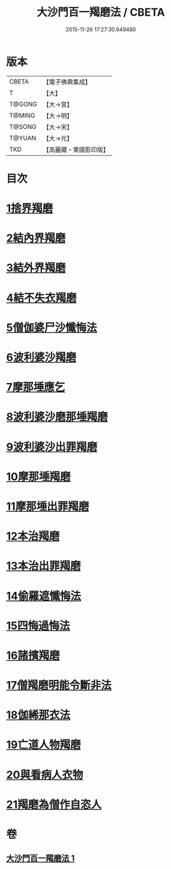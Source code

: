 #+TITLE: 大沙門百一羯磨法 / CBETA
#+DATE: 2015-11-26 17:27:30.649480
* 版本
 |     CBETA|【電子佛典集成】|
 |         T|【大】     |
 |    T@GONG|【大→宮】   |
 |    T@MING|【大→明】   |
 |    T@SONG|【大→宋】   |
 |    T@YUAN|【大→元】   |
 |       TKD|【高麗藏・東國影印版】|

* 目次
* [[file:KR6k0019_001.txt::001-0489a5][1捨界羯磨]]
* [[file:KR6k0019_001.txt::001-0489a16][2結內界羯磨]]
* [[file:KR6k0019_001.txt::001-0489a26][3結外界羯磨]]
* [[file:KR6k0019_001.txt::0489b9][4結不失衣羯磨]]
* [[file:KR6k0019_001.txt::0489c9][5僧伽婆尸沙懺悔法]]
* [[file:KR6k0019_001.txt::0489c26][6波利婆沙羯磨]]
* [[file:KR6k0019_001.txt::0490a16][7摩那埵應乞]]
* [[file:KR6k0019_001.txt::0490a25][8波利婆沙磨那埵羯磨]]
* [[file:KR6k0019_001.txt::0490b24][9波利婆沙出罪羯磨]]
* [[file:KR6k0019_001.txt::0490c29][10摩那埵羯磨]]
* [[file:KR6k0019_001.txt::0491a26][11摩那埵出罪羯磨]]
* [[file:KR6k0019_001.txt::0491c8][12本治羯磨]]
* [[file:KR6k0019_001.txt::0492a13][13本治出罪羯磨]]
* [[file:KR6k0019_001.txt::0492b2][14偷羅遮懺悔法]]
* [[file:KR6k0019_001.txt::0492b17][15四悔過悔法]]
* [[file:KR6k0019_001.txt::0492b22][16諸擯羯磨]]
* [[file:KR6k0019_001.txt::0492c17][17僧羯磨明能令斷非法]]
* [[file:KR6k0019_001.txt::0493a21][18伽絺那衣法]]
* [[file:KR6k0019_001.txt::0493c8][19亡道人物羯磨]]
* [[file:KR6k0019_001.txt::0493c21][20與看病人衣物]]
* [[file:KR6k0019_001.txt::0495a9][21羯磨為僧作自恣人]]
* 卷
** [[file:KR6k0019_001.txt][大沙門百一羯磨法 1]]
